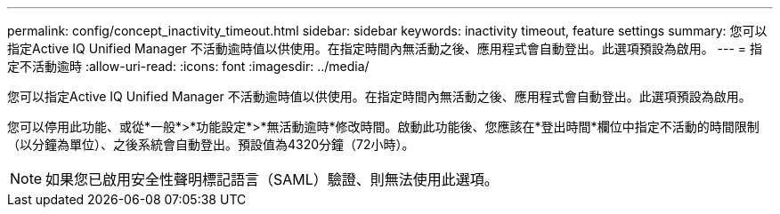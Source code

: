 ---
permalink: config/concept_inactivity_timeout.html 
sidebar: sidebar 
keywords: inactivity timeout, feature settings 
summary: 您可以指定Active IQ Unified Manager 不活動逾時值以供使用。在指定時間內無活動之後、應用程式會自動登出。此選項預設為啟用。 
---
= 指定不活動逾時
:allow-uri-read: 
:icons: font
:imagesdir: ../media/


[role="lead"]
您可以指定Active IQ Unified Manager 不活動逾時值以供使用。在指定時間內無活動之後、應用程式會自動登出。此選項預設為啟用。

您可以停用此功能、或從*一般*>*功能設定*>*無活動逾時*修改時間。啟動此功能後、您應該在*登出時間*欄位中指定不活動的時間限制（以分鐘為單位）、之後系統會自動登出。預設值為4320分鐘（72小時）。

[NOTE]
====
如果您已啟用安全性聲明標記語言（SAML）驗證、則無法使用此選項。

====
